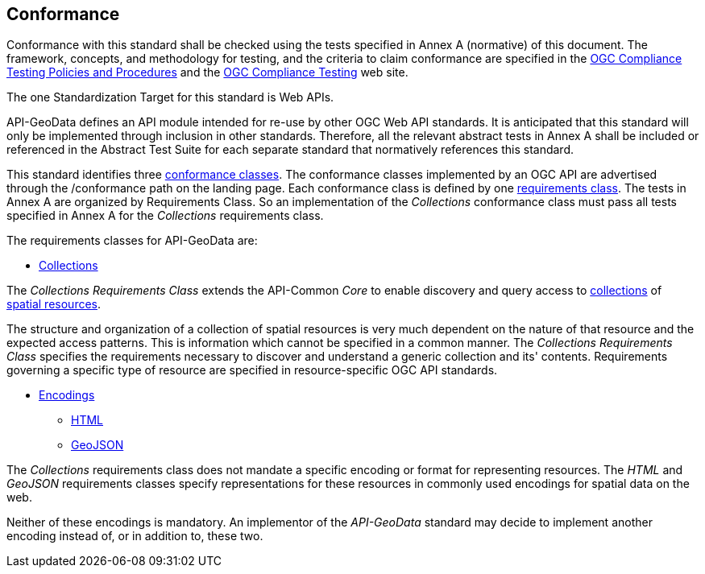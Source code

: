 == Conformance

Conformance with this standard shall be checked using the tests specified in Annex A (normative) of this document. The framework, concepts, and methodology for testing, and the criteria to claim conformance are specified in the <<citepp,OGC Compliance Testing Policies and Procedures>> and the https://www.ogc.org/compliance/[OGC Compliance Testing] web site.

The one Standardization Target for this standard is Web APIs.

API-GeoData defines an API module intended for re-use by other OGC Web API standards. It is anticipated that this standard will only be implemented through inclusion in other standards. Therefore, all the relevant abstract tests in Annex A shall be included or referenced in the Abstract Test Suite for each separate standard that normatively references this standard.

This standard identifies three <<ctc-definition,conformance classes>>. The conformance classes implemented by an OGC API are advertised through the /conformance path on the landing page. Each conformance class is defined by one <<requirements-class-definition,requirements class>>. The tests in Annex A are organized by Requirements Class. So an implementation of the _Collections_ conformance class must pass all tests specified in Annex A for the _Collections_ requirements class.

The requirements classes for API-GeoData are:

* <<rc_collections-section,Collections>>

The _Collections Requirements Class_ extends the API-Common _Core_ to enable discovery and query access to <<collection-definition,collections>> of <<spatial-resource-definition,spatial resources>>.

The structure and organization of a collection of spatial resources is very much dependent on the nature of that resource and the expected access patterns. This is information which cannot be specified in a common manner. The _Collections Requirements Class_ specifies the requirements necessary to discover and understand a generic collection and its' contents. Requirements governing a specific type of resource are specified in resource-specific OGC API standards.

* <<rc_encodings-section,Encodings>>
** <<rc_html-section,HTML>>
** <<rc_geojson-section,GeoJSON>>

The _Collections_ requirements class does not mandate a specific encoding or format for representing resources. The _HTML_ and _GeoJSON_ requirements classes specify representations for these resources in commonly used encodings for spatial data on the web.

Neither of these encodings is mandatory. An implementor of the _API-GeoData_ standard may decide to implement another encoding instead of, or in addition to, these two.

